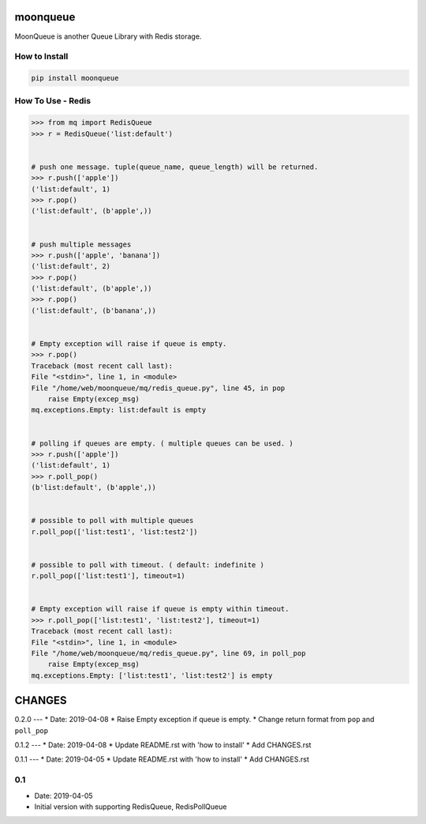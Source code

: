 moonqueue
=========

MoonQueue is another Queue Library with Redis storage.


How to Install
--------------

.. code-block:: bash

    pip install moonqueue


How To Use - Redis
----------

.. code-block:: python

    >>> from mq import RedisQueue
    >>> r = RedisQueue('list:default')


    # push one message. tuple(queue_name, queue_length) will be returned.
    >>> r.push(['apple'])
    ('list:default', 1)
    >>> r.pop()
    ('list:default', (b'apple',))


    # push multiple messages
    >>> r.push(['apple', 'banana'])
    ('list:default', 2)
    >>> r.pop()
    ('list:default', (b'apple',))
    >>> r.pop()
    ('list:default', (b'banana',))


    # Empty exception will raise if queue is empty.
    >>> r.pop()
    Traceback (most recent call last):
    File "<stdin>", line 1, in <module>
    File "/home/web/moonqueue/mq/redis_queue.py", line 45, in pop
        raise Empty(excep_msg)
    mq.exceptions.Empty: list:default is empty


    # polling if queues are empty. ( multiple queues can be used. )
    >>> r.push(['apple'])
    ('list:default', 1)
    >>> r.poll_pop()
    (b'list:default', (b'apple',))


    # possible to poll with multiple queues
    r.poll_pop(['list:test1', 'list:test2'])


    # possible to poll with timeout. ( default: indefinite )
    r.poll_pop(['list:test1'], timeout=1)


    # Empty exception will raise if queue is empty within timeout.
    >>> r.poll_pop(['list:test1', 'list:test2'], timeout=1)
    Traceback (most recent call last):
    File "<stdin>", line 1, in <module>
    File "/home/web/moonqueue/mq/redis_queue.py", line 69, in poll_pop
        raise Empty(excep_msg)
    mq.exceptions.Empty: ['list:test1', 'list:test2'] is empty


CHANGES
=======

0.2.0
---
* Date: 2019-04-08
* Raise Empty exception if queue is empty.
* Change return format from ``pop`` and ``poll_pop``

0.1.2
---
* Date: 2019-04-08
* Update README.rst with 'how to install'
* Add CHANGES.rst


0.1.1
---
* Date: 2019-04-05
* Update README.rst with 'how to install'
* Add CHANGES.rst


0.1
---
* Date: 2019-04-05
* Initial version with supporting RedisQueue, RedisPollQueue
